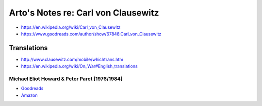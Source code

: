 ************************************
Arto's Notes re: Carl von Clausewitz
************************************

* https://en.wikipedia.org/wiki/Carl_von_Clausewitz
* https://www.goodreads.com/author/show/67848.Carl_von_Clausewitz

Translations
============

* http://www.clausewitz.com/mobile/whichtrans.htm
* https://en.wikipedia.org/wiki/On_War#English_translations

Michael Eliot Howard & Peter Paret [1976/1984]
----------------------------------------------

* `Goodreads <https://www.goodreads.com/book/show/18925691-on-war>`__
* `Amazon <http://www.amazon.com/dp/B005R9EB68>`__
